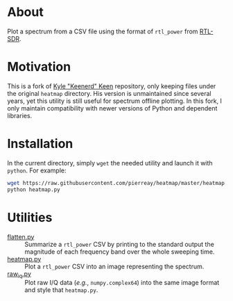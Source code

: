 * About

Plot a spectrum from a CSV file using the format of =rtl_power= from [[https://gitea.osmocom.org/sdr/rtl-sdr.git][RTL-SDR]].

* Motivation

This is a fork of [[https://github.com/keenerd/rtl-sdr-misc/blob/master/heatmap/heatmap.py][Kyle "Keenerd" Keen]] repository, only keeping files under the
original =heatmap= directory. His version is unmaintained since several years,
yet this utility is still useful for spectrum offline plotting. In this fork, I
only maintain compatibility with newer versions of Python and dependent
libraries.

* Installation

In the current directory, simply =wget= the needed utility and launch it with
=python=. For example:

#+begin_src bash :eval never
wget https://raw.githubusercontent.com/pierreay/heatmap/master/heatmap.py
python heatmap.py
#+end_src

* Utilities

- [[file:flatten.py][flatten.py]] :: Summarize a =rtl_power= CSV by printing to the standard
  output the magnitude of each frequency band over the whole sweeping time.
- [[file:heatmap.py][heatmap.py]] :: Plot a =rtl_power= CSV into an image representing the
  spectrum.
- [[file:raw_iq.py][raw_iq.py]] :: Plot raw I/Q data (/e.g./, =numpy.complex64=) into the same
  image format and style that =heatmap.py=.
